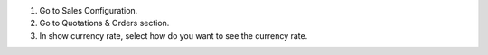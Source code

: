 1. Go to Sales Configuration.
2. Go to Quotations & Orders section.
3. In show currency rate, select how do you want to see the currency rate.

